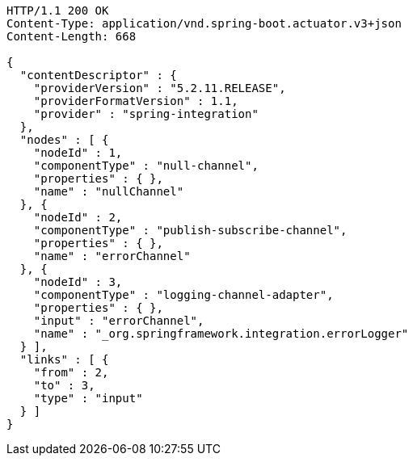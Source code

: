 [source,http,options="nowrap"]
----
HTTP/1.1 200 OK
Content-Type: application/vnd.spring-boot.actuator.v3+json
Content-Length: 668

{
  "contentDescriptor" : {
    "providerVersion" : "5.2.11.RELEASE",
    "providerFormatVersion" : 1.1,
    "provider" : "spring-integration"
  },
  "nodes" : [ {
    "nodeId" : 1,
    "componentType" : "null-channel",
    "properties" : { },
    "name" : "nullChannel"
  }, {
    "nodeId" : 2,
    "componentType" : "publish-subscribe-channel",
    "properties" : { },
    "name" : "errorChannel"
  }, {
    "nodeId" : 3,
    "componentType" : "logging-channel-adapter",
    "properties" : { },
    "input" : "errorChannel",
    "name" : "_org.springframework.integration.errorLogger"
  } ],
  "links" : [ {
    "from" : 2,
    "to" : 3,
    "type" : "input"
  } ]
}
----